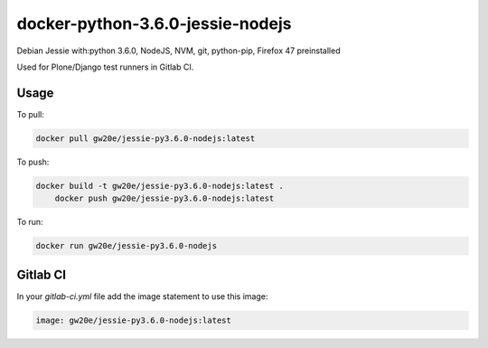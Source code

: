docker-python-3.6.0-jessie-nodejs
----------------------------------
Debian Jessie with:python 3.6.0, NodeJS, NVM, git, python-pip, Firefox 47 preinstalled

Used for Plone/Django test runners in Gitlab CI.

Usage
=====

To pull:

.. code-block:: sh

	docker pull gw20e/jessie-py3.6.0-nodejs:latest

To push:

.. code-block:: sh

    docker build -t gw20e/jessie-py3.6.0-nodejs:latest .
	docker push gw20e/jessie-py3.6.0-nodejs:latest

To run:

.. code-block:: sh

	docker run gw20e/jessie-py3.6.0-nodejs

Gitlab CI
=========

In your `gitlab-ci.yml` file add the image statement to use this image:

.. code-block:: text

    image: gw20e/jessie-py3.6.0-nodejs:latest
